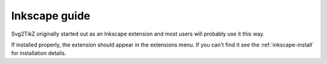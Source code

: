 Inkscape guide
==============

Svg2TikZ originally started out as an Inkscape extension and most users will
probably use it this way. 

If installed properly, the extension should appear in the extensions menu. If you
can't find it see the :ref:`inkscape-install` for installation details.




